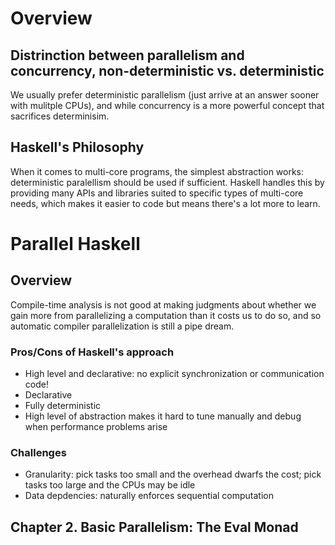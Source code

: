 
* Overview
** Distrinction between parallelism and concurrency, non-deterministic vs. deterministic
    We usually prefer deterministic parallelism (just arrive at an answer sooner with mulitple CPUs), and
    while concurrency is a more powerful concept that sacrifices determinisim.
** Haskell's Philosophy
    When it comes to multi-core programs, the simplest abstraction works: deterministic paralellism should
    be used if sufficient. Haskell handles this by providing many APIs and libraries suited to specific
    types of multi-core needs, which makes it easier to code but means there's a lot more to learn.
* Parallel Haskell
** Overview
    Compile-time analysis is not good at making judgments about whether we gain more from parallelizing a
    computation than it costs us to do so, and so automatic compiler parallelization is still a pipe dream.
*** Pros/Cons of Haskell's approach
    + High level and declarative: no explicit synchronization or communication code!
    + Declarative
    + Fully deterministic
    - High level of abstraction makes it hard to tune manually and debug when performance problems arise
*** Challenges
    - Granularity: pick tasks too small and the overhead dwarfs the cost; pick tasks too large and the CPUs may be idle
    - Data depdencies: naturally enforces sequential computation
** Chapter 2. Basic Parallelism: The Eval Monad
